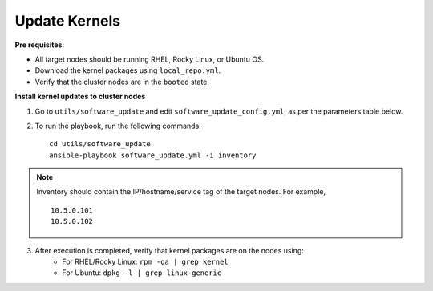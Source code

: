 Update Kernels
=================

**Pre requisites**:

* All target nodes should be running RHEL, Rocky Linux, or Ubuntu OS.
* Download the kernel packages using ``local_repo.yml``.
* Verify that the cluster nodes are in the ``booted`` state.


**Install kernel updates to cluster nodes**

1. Go to ``utils/software_update`` and edit ``software_update_config.yml``, as per the parameters table below.

.. csv-table:: Parameters for Kernel Update
      :file: ../Tables/kernel_update.csv
      :header-rows: 1
      :keepspace:

2. To run the playbook, run the following commands: ::

       cd utils/software_update
       ansible-playbook software_update.yml -i inventory

.. note:: Inventory should contain the IP/hostname/service tag of the target nodes. For example,
    ::
        10.5.0.101
        10.5.0.102

3. After execution is completed, verify that kernel packages are on the nodes using:
            * For RHEL/Rocky Linux: ``rpm -qa | grep kernel``
            * For Ubuntu: ``dpkg -l | grep linux-generic``
